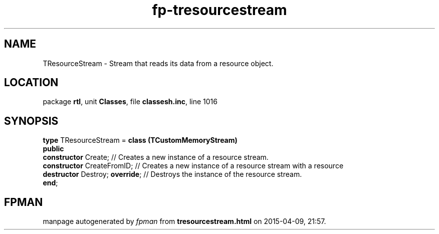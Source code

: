 .\" file autogenerated by fpman
.TH "fp-tresourcestream" 3 "2014-03-14" "fpman" "Free Pascal Programmer's Manual"
.SH NAME
TResourceStream - Stream that reads its data from a resource object.
.SH LOCATION
package \fBrtl\fR, unit \fBClasses\fR, file \fBclassesh.inc\fR, line 1016
.SH SYNOPSIS
\fBtype\fR TResourceStream = \fBclass (TCustomMemoryStream)\fR
.br
\fBpublic\fR
  \fBconstructor\fR Create;           // Creates a new instance of a resource stream.
  \fBconstructor\fR CreateFromID;     // Creates a new instance of a resource stream with a resource
  \fBdestructor\fR Destroy; \fBoverride\fR; // Destroys the instance of the resource stream.
.br
\fBend\fR;
.SH FPMAN
manpage autogenerated by \fIfpman\fR from \fBtresourcestream.html\fR on 2015-04-09, 21:57.

